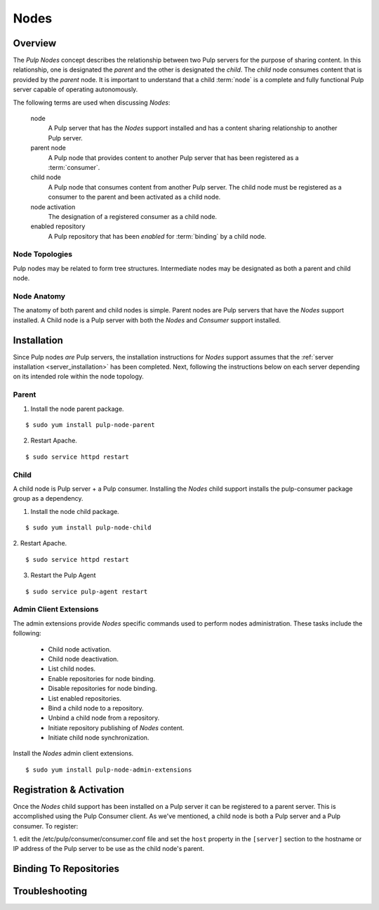 
Nodes
=====

Overview
--------

The *Pulp Nodes* concept describes the relationship between two Pulp servers for the purpose of
sharing content.  In this relationship, one is designated the *parent* and the other is designated
the *child*.  The *child* node consumes content that is provided by the *parent* node.
It is important to understand that a child :term:`node` is a complete and fully functional Pulp
server capable of operating autonomously.

The following terms are used when discussing *Nodes*:

  node
    A Pulp server that has the *Nodes* support installed and has a content sharing
    relationship to another Pulp server.

  parent node
    A Pulp node that provides content to another Pulp server that has been registered
    as a :term:`consumer`.

  child node
    A Pulp node that consumes content from another Pulp server.  The child node must be
    registered as a consumer to the parent and been activated as a child node.

  node activation
    The designation of a registered consumer as a child node.

  enabled repository
    A Pulp repository that has been *enabled* for :term:`binding` by a child node.


Node Topologies
^^^^^^^^^^^^^^^

Pulp nodes may be related to form tree structures.  Intermediate nodes may be designated
as both a parent and child node.

.. image:: images/node-topology.png


Node Anatomy
^^^^^^^^^^^^

The anatomy of both parent and child nodes is simple.  Parent nodes are Pulp servers
that have the *Nodes* support installed.  A Child node is a Pulp server with both the *Nodes*
and *Consumer* support installed.

.. image:: images/node-anatomy.png


Installation
------------

Since Pulp nodes *are* Pulp servers, the installation instructions for *Nodes* support
assumes that the :ref:`server installation <server_installation>` has been completed.  Next,
following the instructions below on each server depending on its intended role within the
node topology.

Parent
^^^^^^

1. Install the node parent package.

::

  $ sudo yum install pulp-node-parent

2. Restart Apache.

::

 $ sudo service httpd restart


Child
^^^^^

A child node is Pulp server + a Pulp consumer.  Installing the *Nodes* child support
installs the pulp-consumer package group as a dependency.

1. Install the node child package.

::

 $ sudo yum install pulp-node-child

2. Restart Apache.
::

 $ sudo service httpd restart

3. Restart the Pulp Agent

::

 $ sudo service pulp-agent restart


Admin Client Extensions
^^^^^^^^^^^^^^^^^^^^^^^

The admin extensions provide *Nodes* specific commands used to perform nodes administration.
These tasks include the following:

 * Child node activation.
 * Child node deactivation.
 * List child nodes.
 * Enable repositories for node binding.
 * Disable repositories for node binding.
 * List enabled repositories.
 * Bind a child node to a repository.
 * Unbind a child node from a repository.
 * Initiate repository publishing of *Nodes* content.
 * Initiate child node synchronization.

Install the *Nodes* admin client extensions.

::

 $ sudo yum install pulp-node-admin-extensions



Registration & Activation
-------------------------

Once the *Nodes* child support has been installed on a Pulp server it can be registered to a
parent server.  This is accomplished using the Pulp Consumer client.  As we've mentioned, a child
node is both a Pulp server and a Pulp consumer.  To register:

1. edit the /etc/pulp/consumer/consumer.conf file and set the ``host`` property in the ``[server]``
section to the hostname or IP address of the Pulp server to be use as the child node's parent.


Binding To Repositories
-----------------------



Troubleshooting
---------------